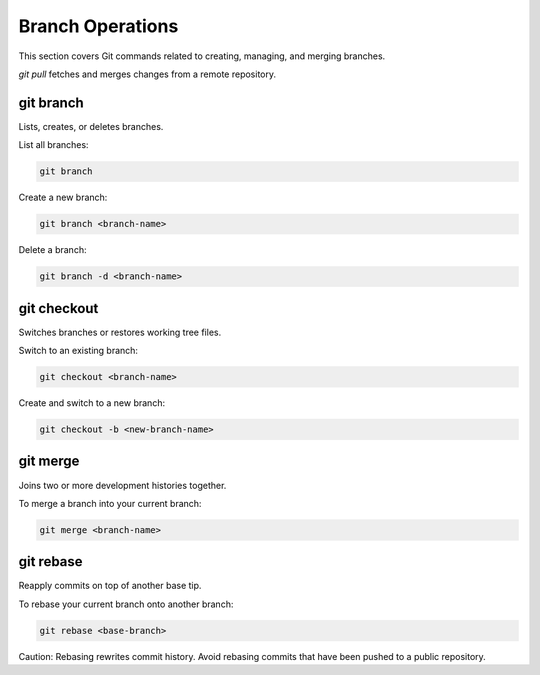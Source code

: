 Branch Operations
=================

This section covers Git commands related to creating, managing, and merging branches.

`git pull` fetches and merges changes from a remote repository.


.. _git-branch:

git branch
----------

Lists, creates, or deletes branches.

List all branches:

.. code-block:: bash

   git branch

Create a new branch:

.. code-block:: bash

   git branch <branch-name>

Delete a branch:

.. code-block:: bash

   git branch -d <branch-name>

.. _git-checkout:

git checkout
------------

Switches branches or restores working tree files.

Switch to an existing branch:

.. code-block:: bash

   git checkout <branch-name>

Create and switch to a new branch:

.. code-block:: bash

   git checkout -b <new-branch-name>

.. _git-merge:

git merge
---------

Joins two or more development histories together.

To merge a branch into your current branch:

.. code-block:: bash

   git merge <branch-name>

.. _git-rebase:

git rebase
----------

Reapply commits on top of another base tip.

To rebase your current branch onto another branch:

.. code-block:: bash

   git rebase <base-branch>

Caution: Rebasing rewrites commit history. Avoid rebasing commits that have been pushed to a public repository.